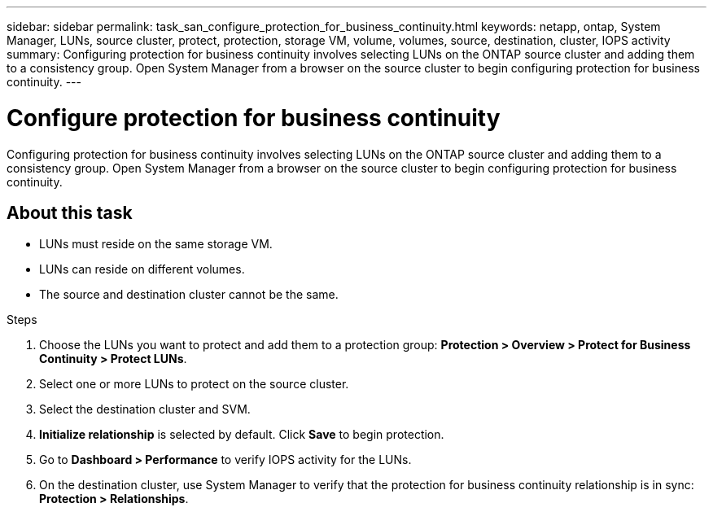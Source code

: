 ---
sidebar: sidebar
permalink: task_san_configure_protection_for_business_continuity.html
keywords: netapp, ontap, System Manager, LUNs, source cluster, protect, protection, storage VM, volume, volumes, source, destination, cluster, IOPS activity
summary: Configuring protection for business continuity involves selecting LUNs on the ONTAP source cluster and adding them to a consistency group. Open System Manager from a browser on the source cluster to begin configuring protection for business continuity.
---

= Configure protection for business continuity
:toc: macro
:toclevels: 1
:hardbreaks:
:nofooter:
:icons: font
:linkattrs:
:imagesdir: ./media/

[.lead]
Configuring protection for business continuity involves selecting LUNs on the ONTAP source cluster and adding them to a consistency group. Open System Manager from a browser on the source cluster to begin configuring protection for business continuity.

== About this task

*	LUNs must reside on the same storage VM.
*	LUNs can reside on different volumes.
*	The source and destination cluster cannot be the same.

.Steps
.	Choose the LUNs you want to protect and add them to a protection group: *Protection > Overview > Protect for Business Continuity > Protect LUNs*.
.	Select one or more LUNs to protect on the source cluster.
.	Select the destination cluster and SVM.
.	*Initialize relationship* is selected by default. Click *Save* to begin protection.
.	Go to *Dashboard > Performance* to verify IOPS activity for the LUNs.
.	On the destination cluster, use System Manager to verify that the protection for business continuity relationship is in sync: *Protection > Relationships*.

//2Oct2020, BURT 1318823, lenida
